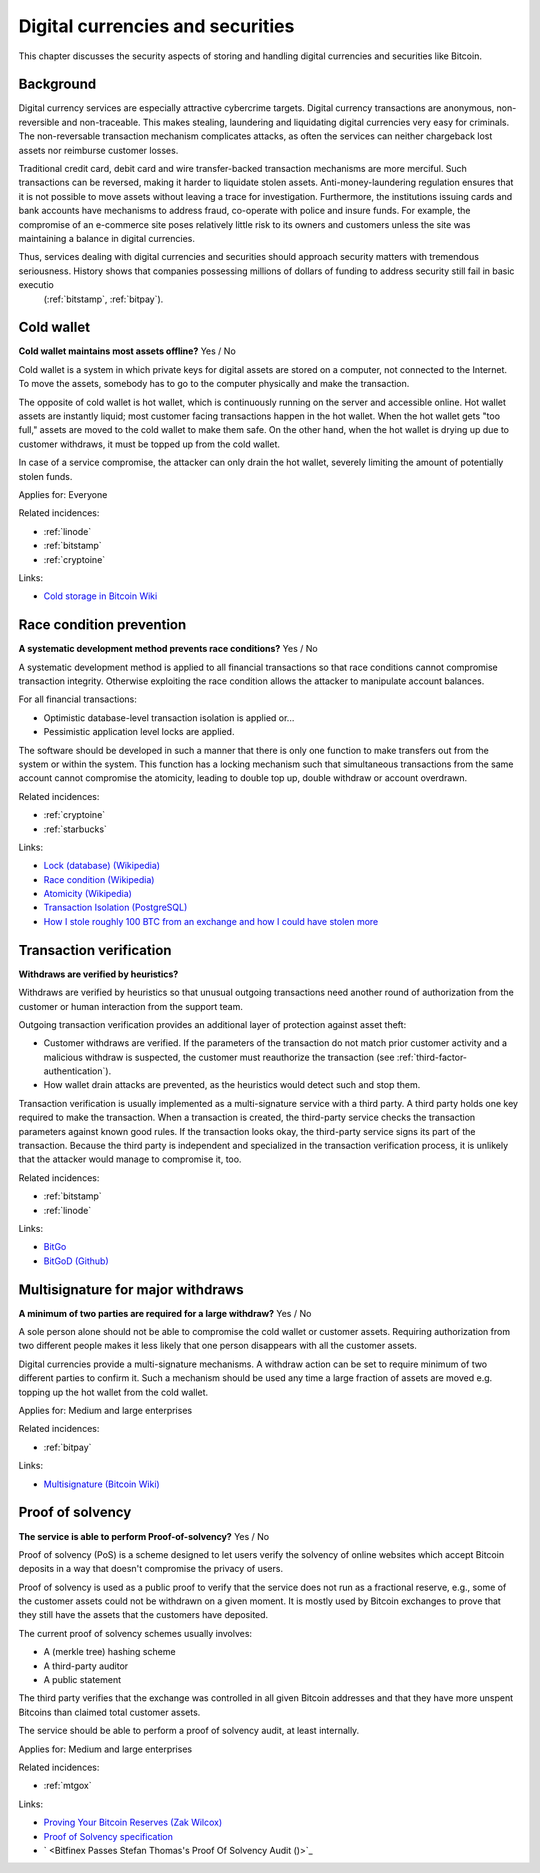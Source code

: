 
.. This is a generated file from data/. DO NOT EDIT.

===========================================
Digital currencies and securities
===========================================

This chapter discusses the security aspects of storing and handling digital currencies and securities like Bitcoin.

Background
==========


Digital currency services are especially attractive cybercrime targets. Digital currency transactions are anonymous, non-reversible and non-traceable. This makes stealing, laundering and liquidating digital currencies very easy for criminals. The non-reversable transaction mechanism complicates attacks, as often the services can neither chargeback lost assets nor reimburse customer losses.

Traditional credit card, debit card and wire transfer-backed transaction mechanisms are more merciful. Such transactions can be reversed, making it harder to liquidate stolen assets. Anti-money-laundering regulation ensures that it is not possible to move assets without leaving a trace for investigation. Furthermore, the institutions issuing cards and bank accounts have mechanisms to address fraud, co-operate with police and insure funds. For example, the compromise of an e-commerce site poses relatively little risk to its owners and customers unless the site was maintaining a balance in digital currencies.

Thus, services dealing with digital currencies and securities should approach security matters with tremendous seriousness. History shows that companies possessing millions of dollars of funding to address security still fail in basic executio
 (:ref:`bitstamp`, :ref:`bitpay`).





.. _cold-wallet:

Cold wallet
==============================================================

**Cold wallet maintains most assets offline?** Yes / No

Cold wallet is a system in which private keys for digital assets are stored on a computer, not connected to the Internet. To move the assets, somebody has to go to the computer physically and make the transaction.

The opposite of cold wallet is hot wallet, which is continuously running on the server and accessible online. Hot wallet assets are instantly liquid; most customer facing transactions happen in the hot wallet. When the hot wallet gets "too full," assets are moved to the cold wallet to make them safe. On the other hand, when the hot wallet is drying up due to customer withdraws, it must be topped up from the cold wallet.

In case of a service compromise, the attacker can only drain the hot wallet, severely limiting the amount of potentially stolen funds.



Applies for: Everyone



Related incidences:

- :ref:`linode`

- :ref:`bitstamp`

- :ref:`cryptoine`




Links:


- `Cold storage in Bitcoin Wiki <https://en.bitcoin.it/wiki/Cold_storage>`_






.. _race-condition-prevention:

Race condition prevention
==============================================================

**A systematic development method prevents race conditions?** Yes / No

A systematic development method is applied to all financial transactions so that race conditions cannot compromise transaction integrity. Otherwise exploiting the race condition allows the attacker to manipulate account balances.

For all financial transactions:

* Optimistic database-level transaction isolation is applied or...

* Pessimistic application level locks are applied.

The software should be developed in such a manner that there is only one function to make transfers out from the system or within the system. This function has a locking mechanism such that simultaneous transactions from the same account cannot compromise the atomicity, leading to double top up, double withdraw or account overdrawn.





Related incidences:

- :ref:`cryptoine`

- :ref:`starbucks`




Links:


- `Lock (database) (Wikipedia) <https://en.wikipedia.org/wiki/Lock_%28database%29>`_



- `Race condition (Wikipedia) <https://en.wikipedia.org/wiki/Race_condition>`_



- `Atomicity (Wikipedia) <https://en.wikipedia.org/wiki/Atomicity_(database_systems)>`_



- `Transaction Isolation (PostgreSQL) <http://www.postgresql.org/docs/9.1/static/transaction-iso.html>`_



- `How I stole roughly 100 BTC from an exchange and how I could have stolen more <https://www.reddit.com/r/Bitcoin/comments/1wtbiu/how_i_stole_roughly_100_btc_from_an_exchange_and/>`_






.. _transaction-verification:

Transaction verification
==============================================================

**Withdraws are verified by heuristics?** 

Withdraws are verified by heuristics so that unusual outgoing transactions need another round of authorization from the customer or human interaction from the support team.

Outgoing transaction verification provides an additional layer of protection against asset theft:

* Customer withdraws are verified. If the parameters of the transaction do not match prior customer activity and a malicious withdraw is suspected, the customer must reauthorize the transaction (see :ref:`third-factor-authentication`).

* How wallet drain attacks are prevented, as the heuristics would detect such and stop them.

Transaction verification is usually implemented as a multi-signature service with a third party. A third party holds one key required to make the transaction. When a transaction is created, the third-party service checks the transaction parameters against known good rules. If the transaction looks okay, the third-party service signs its part of the transaction. Because the third party is independent and specialized in the transaction verification process, it is unlikely that the attacker would manage to compromise it, too.





Related incidences:

- :ref:`bitstamp`

- :ref:`linode`




Links:


- `BitGo <https://www.bitgo.com/>`_



- `BitGoD (Github) <https://github.com/BitGo/bitgod>`_






.. _multisignature-for-major-withdraws:

Multisignature for major withdraws
==============================================================

**A minimum of two parties are required for a large withdraw?** Yes / No

A sole person alone should not be able to compromise the cold wallet or customer assets. Requiring authorization from two different people makes it less likely that one person disappears with all the customer assets.

Digital currencies provide a multi-signature mechanisms. A withdraw action can be set to require minimum of two different parties to confirm it. Such a mechanism should be used any time a large fraction of assets are moved e.g. topping up the hot wallet from the cold wallet.



Applies for: Medium and large enterprises



Related incidences:

- :ref:`bitpay`




Links:


- `Multisignature (Bitcoin Wiki) <https://en.bitcoin.it/wiki/Multisignature>`_






.. _proof-of-solvency:

Proof of solvency
==============================================================

**The service is able to perform Proof-of-solvency?** Yes / No

Proof of solvency (PoS) is a scheme designed to let users verify the solvency of online websites which accept Bitcoin deposits in a way that doesn't compromise the privacy of users.

Proof of solvency is used as a public proof to verify that the service does not run as a fractional reserve, e.g., some of the customer assets could not be withdrawn on a given moment. It is mostly used by Bitcoin exchanges to prove that they still have the assets that the customers have deposited.

The current proof of solvency schemes usually involves:

* A (merkle tree) hashing scheme

* A third-party auditor

* A public statement

The third party verifies that the exchange was controlled in all given Bitcoin addresses and that they have more unspent Bitcoins than claimed total customer assets.

The service should be able to perform a proof of solvency audit, at least internally.



Applies for: Medium and large enterprises



Related incidences:

- :ref:`mtgox`




Links:


- `Proving Your Bitcoin Reserves (Zak Wilcox) <https://iwilcox.me.uk/2014/proving-bitcoin-reserves>`_



- `Proof of Solvency specification <https://github.com/olalonde/proof-of-solvency>`_



- ` <Bitfinex Passes Stefan Thomas's Proof Of Solvency Audit ()>`_





